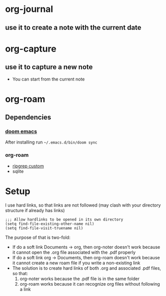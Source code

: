 * org-journal
** use it to create a note with the current date
* org-capture
** use it to capture a new note
- You can start from the current note
* org-roam
** Dependencies
*** [[https://github.com/hlissner/doom-emacs][doom emacs]]
After installing run =~/.emacs.d/bin/doom sync=
*** org-roam
- [[https://github.com/org-roam/org-roam/issues/1064][ripgrep custom]]
- sqlite
* Setup
I use hard links, so that links are not followed (may clash with your directory structure if already has links)
#+BEGIN_SRC elisp
;;; Allow hardlinks to be opened in its own directory
(setq find-file-existing-other-name nil)
(setq find-file-visit-truename nil)
#+END_SRC
The purpose of that is two-fold:
- If do a soft link Documents -> org, then org-noter doesn't work because it cannot open the .org file associated with the .pdf  properly
- If do a soft link org -> Documents, then org-roam doesn't work because it cannot create a new roam file if you write a non-existing link
- The solution is to create hard links of both .org and associated .pdf files, so that:
  1. org-noter works because the .pdf file is in the same folder
  2. org-roam works because it can recognize org files without following a link
